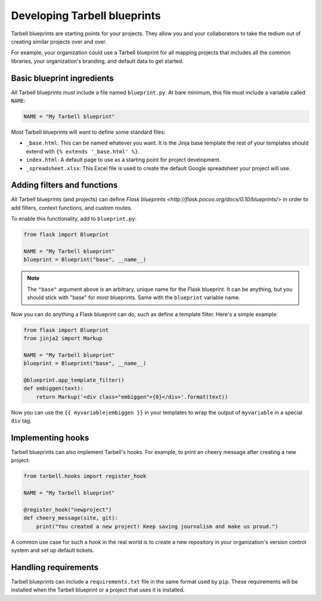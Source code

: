 =============================
Developing Tarbell blueprints
=============================

Tarbell blueprints are starting points for your projects. They allow you
and your collaborators to take the tedium out of creating similar projects
over and over.

For example, your organization could use a Tarbell blueprint for
all mapping projects that includes all the common libraries, your organization's
branding, and default data to get started.

---------------------------
Basic blueprint ingredients
---------------------------

All Tarbell blueprints must include a file named ``blueprint.py``. At bare minimum, this file 
must include a variable called ``NAME``:

.. code-block:: python

  NAME = "My Tarbell blueprint"

Most Tarbell blueprints will want to define some standard files:

- ``_base.html``: This can be named whatever you want. It is the Jinja base template
  the rest of your templates should extend with ``{% extends '_base.html' %}``.
- ``index.html``: A default page to use as a starting point for project development.
- ``_spreadsheet.xlsx``: This Excel file is used to create the default Google spreadsheet
  your project will use.


----------------------------
Adding filters and functions
----------------------------

All Tarbell blueprints (and projects) can define
`Flask blueprints <http://flask.pocoo.org/docs/0.10/blueprints/>`
in order to add filters, context functions, and custom routes.

To enable this functionality, add to ``blueprint.py``:

.. code-block:: python

  from flask import Blueprint

  NAME = "My Tarbell blueprint"
  blueprint = Blueprint("base", __name__)

.. note::

  The ``"base"`` argument above is an arbitrary, unique name for the Flask blueprint. It can be
  anything, but you should stick with "base" for most blueprints. Same with the ``blueprint``
  variable name.

Now you can do anything a Flask blueprint can do, such as define a template filter. Here's a simple
example:

.. code-block:: python

  from flask import Blueprint
  from jinja2 import Markup

  NAME = "My Tarbell blueprint"
  blueprint = Blueprint("base", __name__)

  @blueprint.app_template_filter()
  def embiggen(text):
      return Markup('<div class="embiggen">{0}</div>'.format(text))

Now you can use the ``{{ myvariable|embiggen }}`` in your templates to wrap the output of 
``myvariable`` in a special ``div`` tag.

------------------
Implementing hooks
------------------

Tarbell blueprints can also implement Tarbell's hooks. For example, to print an cheery
message after creating a new project:

.. code-block:: python

  from tarbell.hooks import register_hook

  NAME = "My Tarbell blueprint"

  @register_hook("newproject")
  def cheery_message(site, git):
      print("You created a new project! Keep saving journalism and make us proud.")

A common use case for such a hook in the real world is to create a new repository in your
organization's version control system and set up default tickets.

---------------------
Handling requirements
---------------------

Tarbell blueprints can include a ``requirements.txt`` file in the same format used by ``pip``.
These requirements will be installed when the Tarbell blueprint or a project that uses it is
installed.


